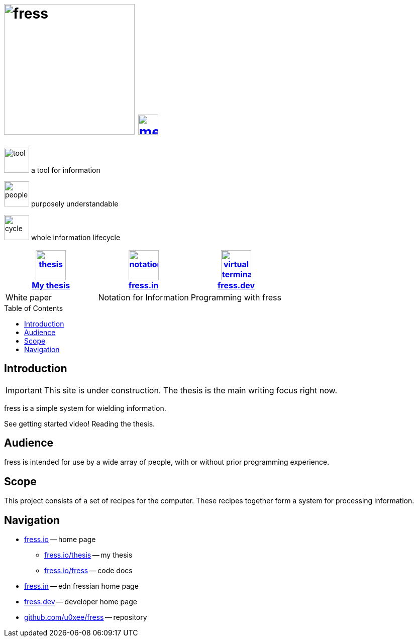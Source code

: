 = image:banner-io.svg[fress,260] image:bars.svg[menu,40,float="right",link="#toc"]
:toc: macro
:title: fress.io

[.pitch]
image:tool.svg[tool,50] [small]#a# [big]#tool# [small]#for# [big]#information#
[.pitch]
image:people.svg[people,50] [small]#purposely# [big]#understandable#
[.pitch]
image:cycle.svg[cycle,50] [small]#whole information# [big]#lifecycle#

[cols="3*^",frame=topbot,grid=none,options="header"]
|===
| link:thesis[image:book.svg[thesis,60] +++<br>+++ My thesis]
| https://www.fress.in[image:notes.svg[notation,60] +++<br>+++ fress.in]
| https://www.fress.dev[image:dev.svg[virtual terminal,60] +++<br>+++ fress.dev]
| White paper | Notation for Information | Programming with fress
|===

toc::[]

== Introduction

IMPORTANT: This site is under construction. The thesis is the main writing focus right now.

fress is a simple system for wielding information.

See getting started video! Reading the thesis.

== Audience
fress is intended for use by a wide array of people, with or without prior programming experience.

== Scope
This project consists of a set of recipes for the computer.
These recipes together form a system for processing information.

== Navigation
* https://www.fress.io[fress.io] -- home page
** https://www.fress.io/thesis[fress.io/thesis] -- my thesis
** https://www.fress.io/fress[fress.io/fress] -- code docs
* https://www.fress.in[fress.in] -- edn fressian home page
* https://www.fress.dev[fress.dev] -- developer home page
* https://github.com/u0xee/fress[github.com/u0xee/fress] -- repository



// Github, Youtube

